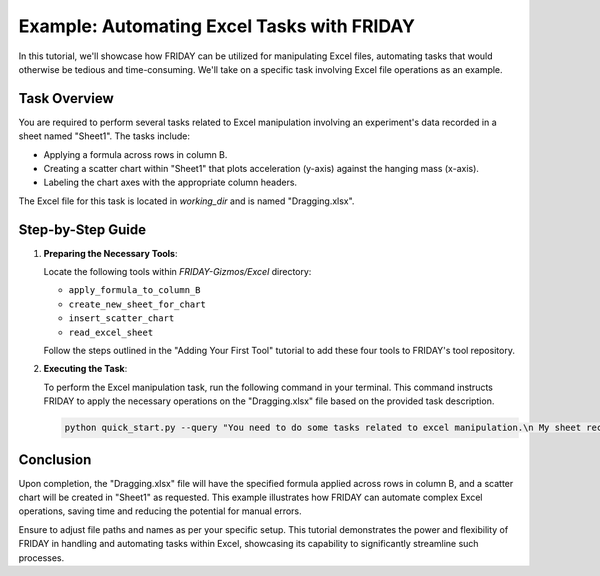 Example: Automating Excel Tasks with FRIDAY
================================================

In this tutorial, we'll showcase how FRIDAY can be utilized for manipulating Excel files, automating tasks that would otherwise be tedious and time-consuming. We'll take on a specific task involving Excel file operations as an example.

Task Overview
-------------

You are required to perform several tasks related to Excel manipulation involving an experiment's data recorded in a sheet named "Sheet1". The tasks include:

- Applying a formula across rows in column B.
- Creating a scatter chart within "Sheet1" that plots acceleration (y-axis) against the hanging mass (x-axis).
- Labeling the chart axes with the appropriate column headers.

The Excel file for this task is located in `working_dir` and is named "Dragging.xlsx".

Step-by-Step Guide
------------------

1. **Preparing the Necessary Tools**:

   Locate the following tools within `FRIDAY-Gizmos/Excel` directory:

   - ``apply_formula_to_column_B``
   - ``create_new_sheet_for_chart``
   - ``insert_scatter_chart``
   - ``read_excel_sheet``

   Follow the steps outlined in the "Adding Your First Tool" tutorial to add these four tools to FRIDAY's tool repository.

2. **Executing the Task**:

   To perform the Excel manipulation task, run the following command in your terminal. This command instructs FRIDAY to apply the necessary operations on the "Dragging.xlsx" file based on the provided task description.

   .. code-block:: shell

      python quick_start.py --query "You need to do some tasks related to excel manipulation.\n My sheet records data from an experiment where one hanging block (m2) drags a block (m1=0.75 kg) on a frictionless table via a rope around a frictionless and massless pulley. It has a sheet called Sheet1. \n Your task is: Fill out the rest rows in column B using the formula in B2. Create a scatter chart in Sheet1 with acceleration on the y-axis and the hanging mass on the x-axis. Add the corresponding column headers as the axis labels. \n You should complete the task and save the result directly in this excel file." --query_file_path "working_dir/Dragging.xlsx"

Conclusion
----------

Upon completion, the "Dragging.xlsx" file will have the specified formula applied across rows in column B, and a scatter chart will be created in "Sheet1" as requested. This example illustrates how FRIDAY can automate complex Excel operations, saving time and reducing the potential for manual errors.

Ensure to adjust file paths and names as per your specific setup. This tutorial demonstrates the power and flexibility of FRIDAY in handling and automating tasks within Excel, showcasing its capability to significantly streamline such processes.
